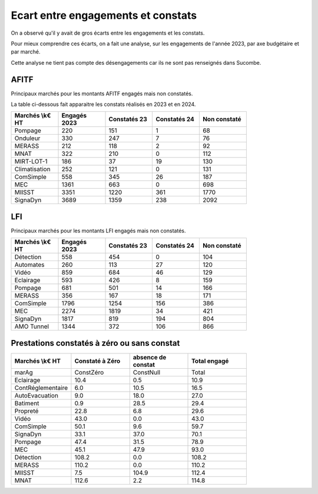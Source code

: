 Ecart entre engagements et constats
########################################
On a observé qu'il y avait de gros écarts entre les engagements et les constats.  

Pour mieux comprendre ces écarts, on a fait une analyse, sur les engagements de l'année 2023,
par axe budgétaire et par marché.

Cette analyse ne tient pas compte des désengagements car ils ne sont pas renseignés dans Sucombe.


AFITF
*******
Principaux marchés pour les montants AFITF engagés mais non constatés.

La table ci-dessous fait apparaitre les constats réalisés en 2023 et en 2024.


.. csv-table::
   :header: Marchés \\k€ HT,Engagés 2023,Constatés 23,Constatés 24, Non constaté
   :widths: 20, 20,20, 20,20
   :width: 80%

    Pompage,220,151,1,68
    Onduleur,330,247,7,76
    MERASS,212,118,2,92
    MNAT,322,210,0,112
    MIRT-LOT-1,186,37,19,130
    Climatisation,252,121,0,131
    ComSimple,558,345,26,187
    MEC,1361,663,0,698
    MIISST,3351,1220,361,1770
    SignaDyn,3689,1359,238,2092

LFI
****
Principaux marchés pour les montants LFI engagés mais non constatés.

.. csv-table::
   :header: Marchés \\k€ HT,Engagés 2023,Constatés 23,Constatés 24, Non constaté
   :widths: 20, 20,20, 20,20
   :width: 80%

      Détection,558,454,0,104
      Automates,260,113,27,120
      Vidéo,859,684,46,129
      Eclairage,593,426,8,159
      Pompage,681,501,14,166
      MERASS,356,167,18,171
      ComSimple,1796,1254,156,386
      MEC,2274,1819,34,421
      SignaDyn,1817,819,194,804
      AMO Tunnel,1344,372,106,866

Prestations constatés à zéro ou sans constat
************************************************

.. csv-table::
   :header: Marchés \\k€ HT,Constaté à Zéro,absence de constat,Total engagé
   :widths: 20, 20,20, 20
   :width: 80%

      marAg,ConstZéro,ConstNull,Total
      Eclairage,10.4,0.5,10.9
      ContRéglementaire,6.0,10.5,16.5
      AutoEvacuation,9.0,18.0,27.0
      Batiment,0.9,28.5,29.4
      Propreté,22.8,6.8,29.6
      Vidéo,43.0,0.0,43.0
      ComSimple,50.1,9.6,59.7
      SignaDyn,33.1,37.0,70.1
      Pompage,47.4,31.5,78.9
      MEC,45.1,47.9,93.0
      Détection,108.2,0.0,108.2
      MERASS,110.2,0.0,110.2
      MIISST,7.5,104.9,112.4
      MNAT,112.6,2.2,114.8




